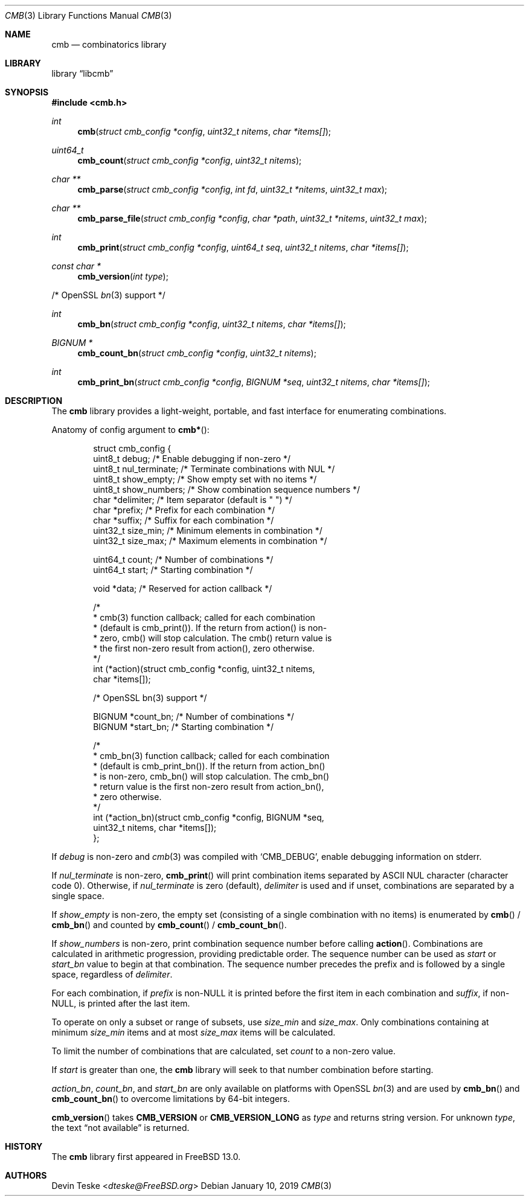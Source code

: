 .\" Copyright (c) 2018-2019 Devin Teske <dteske@FreeBSD.org>
.\"
.\" Redistribution and use in source and binary forms, with or without
.\" modification, are permitted provided that the following conditions
.\" are met:
.\" 1. Redistributions of source code must retain the above copyright
.\"    notice, this list of conditions and the following disclaimer.
.\" 2. Redistributions in binary form must reproduce the above copyright
.\"    notice, this list of conditions and the following disclaimer in the
.\"    documentation and/or other materials provided with the distribution.
.\"
.\" THIS SOFTWARE IS PROVIDED BY THE AUTHOR AND CONTRIBUTORS ``AS IS'' AND
.\" ANY EXPRESS OR IMPLIED WARRANTIES, INCLUDING, BUT NOT LIMITED TO, THE
.\" IMPLIED WARRANTIES OF MERCHANTABILITY AND FITNESS FOR A PARTICULAR PURPOSE
.\" ARE DISCLAIMED.  IN NO EVENT SHALL THE AUTHOR OR CONTRIBUTORS BE LIABLE
.\" FOR ANY DIRECT, INDIRECT, INCIDENTAL, SPECIAL, EXEMPLARY, OR CONSEQUENTIAL
.\" DAMAGES (INCLUDING, BUT NOT LIMITED TO, PROCUREMENT OF SUBSTITUTE GOODS
.\" OR SERVICES; LOSS OF USE, DATA, OR PROFITS; OR BUSINESS INTERRUPTION)
.\" HOWEVER CAUSED AND ON ANY THEORY OF LIABILITY, WHETHER IN CONTRACT, STRICT
.\" LIABILITY, OR TORT (INCLUDING NEGLIGENCE OR OTHERWISE) ARISING IN ANY WAY
.\" OUT OF THE USE OF THIS SOFTWARE, EVEN IF ADVISED OF THE POSSIBILITY OF
.\" SUCH DAMAGE.
.\"
.\" $FrauBSD: pkgcenter/depend/libcmb/cmb.3 2019-01-10 12:54:37 -0800 freebsdfrau $
.\" $FreeBSD$
.\"
.Dd January 10, 2019
.Dt CMB 3
.Os
.Sh NAME
.Nm cmb
.Nd combinatorics library
.Sh LIBRARY
.Lb libcmb
.Sh SYNOPSIS
.In cmb.h
.Ft int
.Fn cmb "struct cmb_config *config" "uint32_t nitems" "char *items[]"
.Ft uint64_t
.Fn cmb_count "struct cmb_config *config" "uint32_t nitems"
.Ft char **
.Fn cmb_parse "struct cmb_config *config" "int fd" "uint32_t *nitems" "uint32_t max"
.Ft char **
.Fn cmb_parse_file "struct cmb_config *config" "char *path" "uint32_t *nitems" "uint32_t max"
.Ft int
.Fn cmb_print "struct cmb_config *config" "uint64_t seq" "uint32_t nitems" "char *items[]"
.Ft const char *
.Fn cmb_version "int type"
.Pp
/* OpenSSL
.Xr bn 3
support */
.Pp
.Ft int
.Fn cmb_bn "struct cmb_config *config" "uint32_t nitems" "char *items[]"
.Ft "BIGNUM *"
.Fn cmb_count_bn "struct cmb_config *config" "uint32_t nitems"
.Ft int
.Fn cmb_print_bn "struct cmb_config *config" "BIGNUM *seq" "uint32_t nitems" "char *items[]"
.Sh DESCRIPTION
The
.Nm
library provides a light-weight,
portable,
and fast interface for enumerating combinations.
.Pp
Anatomy of config argument to
.Fn cmb* :
.Bd -literal -offset indent
struct cmb_config {
    uint8_t debug;         /* Enable debugging if non-zero */
    uint8_t nul_terminate; /* Terminate combinations with NUL */
    uint8_t show_empty;    /* Show empty set with no items */
    uint8_t show_numbers;  /* Show combination sequence numbers */
    char    *delimiter;    /* Item separator (default is " ") */
    char    *prefix;       /* Prefix for each combination */
    char    *suffix;       /* Suffix for each combination */
    uint32_t size_min;     /* Minimum elements in combination */
    uint32_t size_max;     /* Maximum elements in combination */

    uint64_t count;        /* Number of combinations */
    uint64_t start;        /* Starting combination */

    void *data;            /* Reserved for action callback */

    /*
     * cmb(3) function callback; called for each combination
     * (default is cmb_print()). If the return from action() is non-
     * zero, cmb() will stop calculation. The cmb() return value is
     * the first non-zero result from action(), zero otherwise.
     */
    int (*action)(struct cmb_config *config, uint32_t nitems,
        char *items[]);

    /* OpenSSL bn(3) support */

    BIGNUM  *count_bn;     /* Number of combinations */
    BIGNUM  *start_bn;     /* Starting combination */

    /*
     * cmb_bn(3) function callback; called for each combination
     * (default is cmb_print_bn()). If the return from action_bn()
     * is non-zero, cmb_bn() will stop calculation. The cmb_bn()
     * return value is the first non-zero result from action_bn(),
     * zero otherwise.
     */
    int (*action_bn)(struct cmb_config *config, BIGNUM *seq,
        uint32_t nitems, char *items[]);
};
.Ed
.Pp
If
.Ar debug
is non-zero and
.Xr cmb 3
was compiled with
.Ql CMB_DEBUG ,
enable debugging information on stderr.
.Pp
If
.Ar nul_terminate
is non-zero,
.Fn cmb_print
will print combination items separated by ASCII NUL character
.Pq character code 0 .
Otherwise,
if
.Ar nul_terminate
is zero
.Pq default ,
.Ar delimiter
is used and if unset,
combinations are separated by a single space.
.Pp
If
.Ar show_empty
is non-zero,
the empty set
.Pq consisting of a single combination with no items
is enumerated by
.Fn cmb
/
.Fn cmb_bn
and counted by
.Fn cmb_count
/
.Fn cmb_count_bn .
.Pp
If
.Ar show_numbers
is non-zero,
print combination sequence number before calling
.Fn action .
Combinations are calculated in arithmetic progression,
providing predictable order.
The sequence number can be used as
.Ar start
or
.Ar start_bn
value to begin at that combination.
The sequence number precedes the prefix and is followed by a single space,
regardless of
.Ar delimiter .
.Pp
For each combination,
if
.Ar prefix
is non-NULL it is printed before the first item in each combination and
.Ar suffix ,
if non-NULL,
is printed after the last item.
.Pp
To operate on only a subset or range of subsets,
use
.Ar size_min
and
.Ar size_max .
Only combinations containing at minimum
.Ar size_min
items and at most
.Ar size_max
items will be calculated.
.Pp
To limit the number of combinations that are calculated,
set
.Ar count
to a non-zero value.
.Pp
If
.Ar start
is greater than one,
the
.Nm
library will seek to that number combination before starting.
.Pp
.Ar action_bn ,
.Ar count_bn ,
and
.Ar start_bn
are only available on platforms with OpenSSL
.Xr bn 3
and are used by
.Fn cmb_bn
and
.Fn cmb_count_bn
to overcome limitations by 64-bit integers.
.Pp
.Fn cmb_version
takes
.Li CMB_VERSION
or
.Li CMB_VERSION_LONG
as
.Ar type
and returns string version.
For unknown
.Ar type ,
the text
.Dq not available
is returned.
.Sh HISTORY
The
.Nm
library first appeared in
.Fx 13.0 .
.Sh AUTHORS
.An Devin Teske Aq Mt dteske@FreeBSD.org
